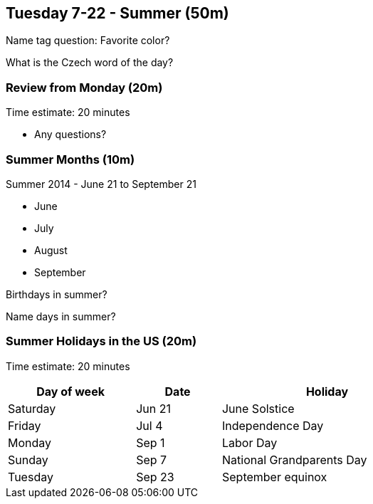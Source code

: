 == Tuesday 7-22 - Summer (50m)

Name tag question: Favorite color?

What is the Czech word of the day?

=== Review from Monday (20m) ===

****************************************************************************
Time estimate: 20 minutes
****************************************************************************

* Any questions?

=== Summer Months (10m) ===

Summer 2014 - June 21 to September 21

* June
* July
* August
* September

Birthdays in summer?

Name days in summer?

=== Summer Holidays in the US (20m) ===

****************************************************************************
Time estimate: 20 minutes
****************************************************************************

[width="70%",options="header",cols="3,2,5"]
|=======
| Day of week | Date   | Holiday
| Saturday    | Jun 21 | June Solstice
| Friday      | Jul 4  | Independence Day
| Monday      | Sep 1  | Labor Day
| Sunday      | Sep 7  | National Grandparents Day
| Tuesday     | Sep 23 | September equinox
|=======
